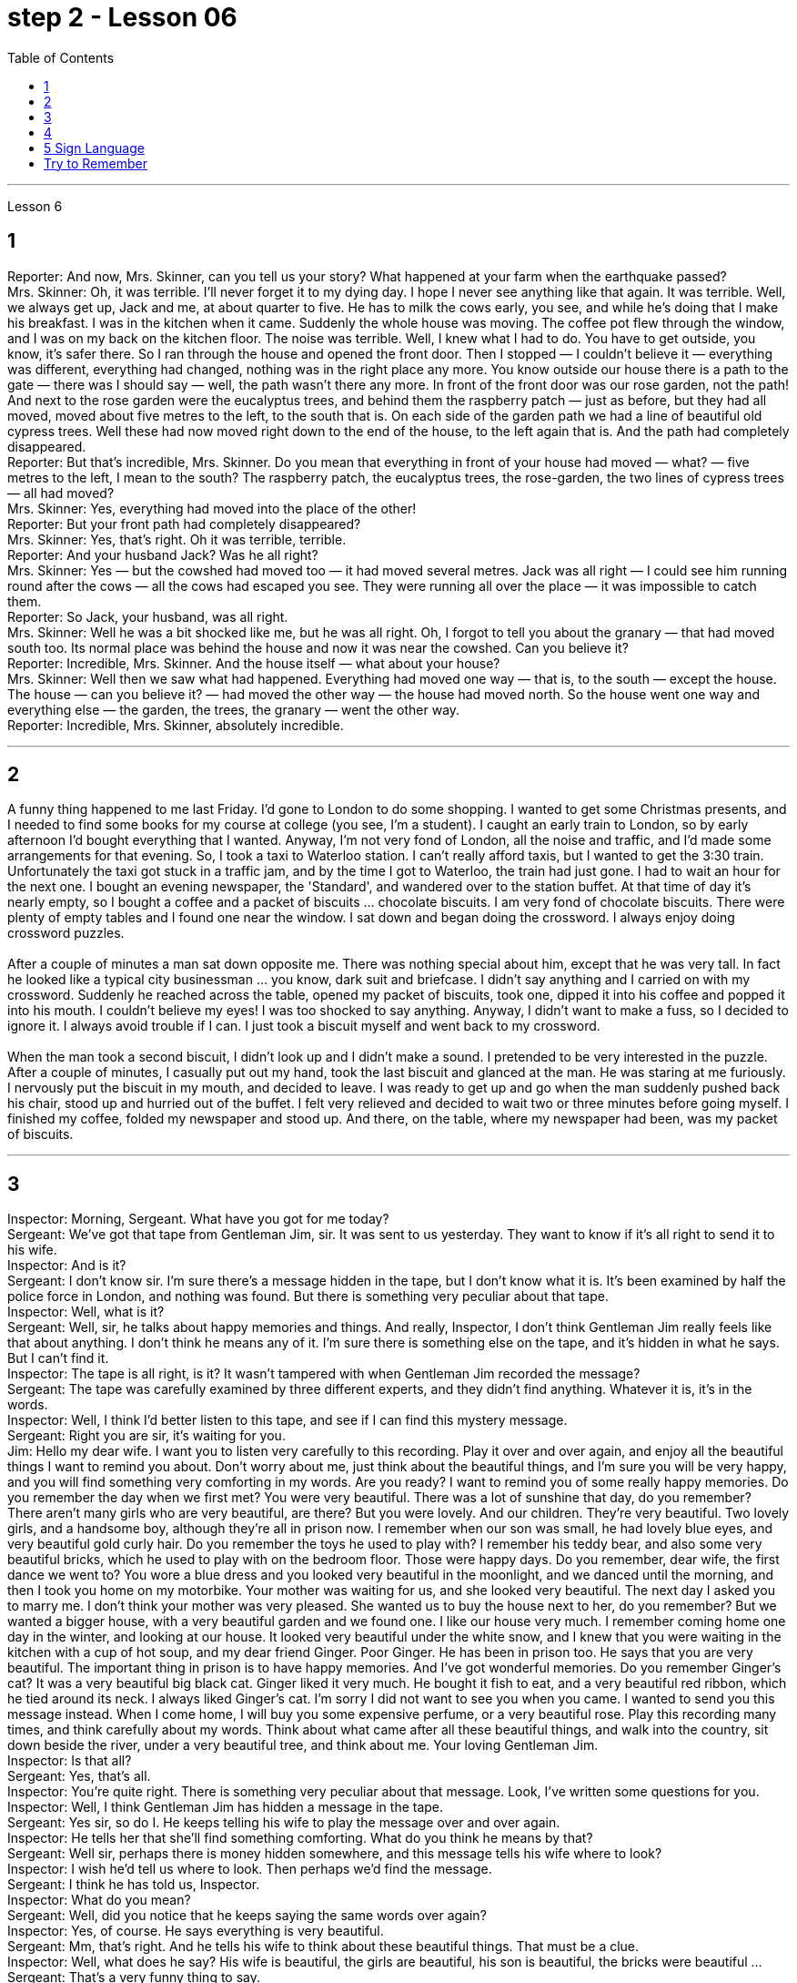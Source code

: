 
= step 2 - Lesson 06
:toc:


---


Lesson 6 +

== 1

Reporter: And now, Mrs. Skinner, can you tell us your story? What happened at your farm when the earthquake passed? +
Mrs. Skinner: Oh, it was terrible. I'll never forget it to my dying day. I hope I never see anything like that again. It was terrible. Well, we always get up, Jack and me, at about quarter to five. He has to milk the cows early, you see, and while he's doing that I make his breakfast. I was in the kitchen when it came. Suddenly the whole house was moving. The coffee pot flew through the window, and I was on my back on the kitchen floor. The noise was terrible. Well, I knew what I had to do. You have to get outside, you know, it's safer there. So I ran through the house and opened the front door. Then I stopped — I couldn't believe it — everything was different, everything had changed, nothing was in the right place any more. You know outside our house there is a path to the gate — there was I should say — well, the path wasn't there any more. In front of the front door was our rose garden, not the path! And next to the rose garden were the eucalyptus trees, and behind them the raspberry patch — just as before, but they had all moved, moved about five metres to the left, to the south that is. On each side of the garden path we had a line of beautiful old cypress trees. Well these had now moved right down to the end of the house, to the left again that is. And the path had completely disappeared. +
Reporter: But that's incredible, Mrs. Skinner. Do you mean that everything in front of your house had moved — what? — five metres to the left, I mean to the south? The raspberry patch, the eucalyptus trees, the rose-garden, the two lines of cypress trees — all had moved? +
Mrs. Skinner: Yes, everything had moved into the place of the other! +
Reporter: But your front path had completely disappeared? +
Mrs. Skinner: Yes, that's right. Oh it was terrible, terrible. +
Reporter: And your husband Jack? Was he all right? +
Mrs. Skinner: Yes — but the cowshed had moved too — it had moved several metres. Jack was all right — I could see him running round after the cows — all the cows had escaped you see. They were running all over the place — it was impossible to catch them. +
Reporter: So Jack, your husband, was all right. +
Mrs. Skinner: Well he was a bit shocked like me, but he was all right. Oh, I forgot to tell you about the granary — that had moved south too. Its normal place was behind the house and now it was near the cowshed. Can you believe it? +
Reporter: Incredible, Mrs. Skinner. And the house itself — what about your house? +
Mrs. Skinner: Well then we saw what had happened. Everything had moved one way — that is, to the south — except the house. The house — can you believe it? — had moved the other way — the house had moved north. So the house went one way and everything else — the garden, the trees, the granary — went the other way. +
Reporter: Incredible, Mrs. Skinner, absolutely incredible.

---

== 2

A funny thing happened to me last Friday. I'd gone to London to do some shopping. I wanted to get some Christmas presents, and I needed to find some books for my course at college (you see, I'm a student). I caught an early train to London, so by early afternoon I'd bought everything that I wanted. Anyway, I'm not very fond of London, all the noise and traffic, and I'd made some arrangements for that evening. So, I took a taxi to Waterloo station. I can't really afford taxis, but I wanted to get the 3:30 train. Unfortunately the taxi got stuck in a traffic jam, and by the time I got to Waterloo, the train had just gone. I had to wait an hour for the next one. I bought an evening newspaper, the 'Standard', and wandered over to the station buffet. At that time of day it's nearly empty, so I bought a coffee and a packet of biscuits ... chocolate biscuits. I am very fond of chocolate biscuits. There were plenty of empty tables and I found one near the window. I sat down and began doing the crossword. I always enjoy doing crossword puzzles. +
 +
After a couple of minutes a man sat down opposite me. There was nothing special about him, except that he was very tall. In fact he looked like a typical city businessman ... you know, dark suit and briefcase. I didn't say anything and I carried on with my crossword. Suddenly he reached across the table, opened my packet of biscuits, took one, dipped it into his coffee and popped it into his mouth. I couldn't believe my eyes! I was too shocked to say anything. Anyway, I didn't want to make a fuss, so I decided to ignore it. I always avoid trouble if I can. I just took a biscuit myself and went back to my crossword. +
 +
When the man took a second biscuit, I didn't look up and I didn't make a sound. I pretended to be very interested in the puzzle. After a couple of minutes, I casually put out my hand, took the last biscuit and glanced at the man. He was staring at me furiously. I nervously put the biscuit in my mouth, and decided to leave. I was ready to get up and go when the man suddenly pushed back his chair, stood up and hurried out of the buffet. I felt very relieved and decided to wait two or three minutes before going myself. I finished my coffee, folded my newspaper and stood up. And there, on the table, where my newspaper had been, was my packet of biscuits.

---

== 3

Inspector: Morning, Sergeant. What have you got for me today? +
Sergeant: We've got that tape from Gentleman Jim, sir. It was sent to us yesterday. They want to know if it's all right to send it to his wife. +
Inspector: And is it? +
Sergeant: I don't know sir. I'm sure there's a message hidden in the tape, but I don't know what it is. It's been examined by half the police force in London, and nothing was found. But there is something very peculiar about that tape. +
Inspector: Well, what is it? +
Sergeant: Well, sir, he talks about happy memories and things. And really, Inspector, I don't think Gentleman Jim really feels like that about anything. I don't think he means any of it. I'm sure there is something else on the tape, and it's hidden in what he says. But I can't find it. +
Inspector: The tape is all right, is it? It wasn't tampered with when Gentleman Jim recorded the message? +
Sergeant: The tape was carefully examined by three different experts, and they didn't find anything. Whatever it is, it's in the words. +
Inspector: Well, I think I'd better listen to this tape, and see if I can find this mystery message. +
Sergeant: Right you are sir, it's waiting for you. +
Jim: Hello my dear wife. I want you to listen very carefully to this recording. Play it over and over again, and enjoy all the beautiful things I want to remind you about. Don't worry about me, just think about the beautiful things, and I'm sure you will be very happy, and you will find something very comforting in my words. Are you ready? I want to remind you of some really happy memories. Do you remember the day when we first met? You were very beautiful. There was a lot of sunshine that day, do you remember? There aren't many girls who are very beautiful, are there? But you were lovely. And our children. They're very beautiful. Two lovely girls, and a handsome boy, although they're all in prison now. I remember when our son was small, he had lovely blue eyes, and very beautiful gold curly hair. Do you remember the toys he used to play with? I remember his teddy bear, and also some very beautiful bricks, which he used to play with on the bedroom floor. Those were happy days. Do you remember, dear wife, the first dance we went to? You wore a blue dress and you looked very beautiful in the moonlight, and we danced until the morning, and then I took you home on my motorbike. Your mother was waiting for us, and she looked very beautiful. The next day I asked you to marry me. I don't think your mother was very pleased. She wanted us to buy the house next to her, do you remember? But we wanted a bigger house, with a very beautiful garden and we found one. I like our house very much. I remember coming home one day in the winter, and looking at our house. It looked very beautiful under the white snow, and I knew that you were waiting in the kitchen with a cup of hot soup, and my dear friend Ginger. Poor Ginger. He has been in prison too. He says that you are very beautiful. The important thing in prison is to have happy memories. And I've got wonderful memories. Do you remember Ginger's cat? It was a very beautiful big black cat. Ginger liked it very much. He bought it fish to eat, and a very beautiful red ribbon, which he tied around its neck. I always liked Ginger's cat. I'm sorry I did not want to see you when you came. I wanted to send you this message instead. When I come home, I will buy you some expensive perfume, or a very beautiful rose. Play this recording many times, and think carefully about my words. Think about what came after all these beautiful things, and walk into the country, sit down beside the river, under a very beautiful tree, and think about me. Your loving Gentleman Jim. +
Inspector: Is that all? +
Sergeant: Yes, that's all. +
Inspector: You're quite right. There is something very peculiar about that message. Look, I've written some questions for you. +
Inspector: Well, I think Gentleman Jim has hidden a message in the tape. +
Sergeant: Yes sir, so do I. He keeps telling his wife to play the message over and over again. +
Inspector: He tells her that she'll find something comforting. What do you think he means by that? +
Sergeant: Well sir, perhaps there is money hidden somewhere, and this message tells his wife where to look? +
Inspector: I wish he'd tell us where to look. Then perhaps we'd find the message. +
Sergeant: I think he has told us, Inspector. +
Inspector: What do you mean? +
Sergeant: Well, did you notice that he keeps saying the same words over again? +
Inspector: Yes, of course. He says everything is very beautiful. +
Sergeant: Mm, that's right. And he tells his wife to think about these beautiful things. That must be a clue. +
Inspector: Well, what does he say? His wife is beautiful, the girls are beautiful, his son is beautiful, the bricks were beautiful ... +
Sergeant: That's a very funny thing to say. +
Inspector: Yes, it is. But wife, girls, son, bricks. It doesn't make any sense. 'Very beautiful bricks,' he said. It's nonsense! +
Sergeant: Just a minute. Do you remember what Gentleman Jim said at the end of the recording? +
Inspector: What was that? +
Sergeant: He said, 'Think about what came after all these beautiful things.' I think that's the answer, Inspector. Play it again, and every time he says 'very beautiful' write down the next word. I think we'll find Gentleman Jim's message. +
Inspector: Right Sergeant. That's very clever of you. Well done!

---

== 4

1. When it has been decided what's to be read — a chapter of a book, for example — then it's helpful to get an overview of the contents before starting to read. This can be done by reading the introduction, usually the opening paragraph, and the conclusion, usually the final paragraph. In addition, (pause) a glance at the headings of sections or subsections will show the order in which the items are introduced. +
2. Finally, the students should ask themselves a specific question connected with the main part of their reading. They should then endeavour to answer it by making appropriate notes as they read. This will help them to focus on the reading as well as (pause) providing a summary which can be reread later. +
3. When the student is writing a dissertation or doing a piece of research then he will need to consult a specialized bibliography. This is a book which lists all the published materials on a particular subject, and in some cases gives a brief summary of each item. Very recent research, however, (pause) may not appear in a bibliography. +
4. There's the type of error which leads to misunderstanding or, even worse, to a total breakdown in communication. The causes of such misunderstandings and breakdowns are numerous, and I'll therefore be able to (pause) do no more than try to cover the most important ones here. +
5. Very often those students who come from a language background which is Indo-European, misuse English words which have a similar form to those in their native language. Spanish speakers, for example, expect the English word "actually" to mean the same as the Spanish word "actualmente". Unfortunately, (pause) it doesn't. +
6. Finally, we come to the third type of error. This is the least damaging of the three, though (pause) it's still important.


---

== 5 Sign Language +

Deaf people, people who can't hear, are still able to communicate quite well with a special language. It's called sign language. The speaker of sign language uses hand gestures in order to communicate. Basic sign language has been used for a long, long time, but sign language wasn't really developed until about 250 years ago. In the middle of the 1700s a Frenchman named Epee developed sign language. Epee was able to speak and hear, but he worked during most of his life as a teacher of deaf people in France. Epee developed a large number of vocabulary words for sign language. Epee taught these words to his deaf students. Epee's system used mostly picture image signs. We call them picture image signs because the signs create a picture. For example, the sign for sleep is to put both hands together, and then to place the hands flat against the right side of your face, and then to lower your head slightly to the right. This action was meant to show the position of sleep. So we call it a picture image sign.

---

== Try to Remember +

Try to Remember the kind of September +
When life was slow and also mellow +
Try to Remember the kind of September +
When grass was green and grain was yellow +
Try to Remember the kind of September +
When you were a tender and callow fellow +
Try to Remember and if you remember +
Then follow +
Follow ... +

Try to remember when life was so tender +
That no one wept except the willow +
Try to remember the kind of September +
When love was an ember about to billow +
Try to remember, and if you remember +
Then follow +
Follow ... +

Deep in December It's nice to remember +
Although you know the snow will follow +
Deep in December It's nice to remember +
The fell of september that makes us mellow +
Deep in December Our hearts should remember +
And follow +
Follow ... +


---
